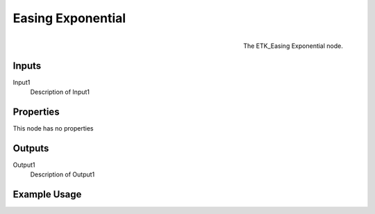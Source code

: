 .. index:: Falloff; Easing Exponential
.. _etk.falloff.easing_exponential:

*******************
 Easing Exponential
*******************

.. figure:: /images/nodes-easing_exponential.png
   :align: right

   The ETK_Easing Exponential node.

.. todo:: ETK_Easing Exponential node description.


Inputs
=======

Input1
   Description of Input1

Properties
===========

This node has no properties

Outputs
========

Output1
   Description of Output1

Example Usage
==============

.. todo:: Add example for ETK_Easing Exponential
